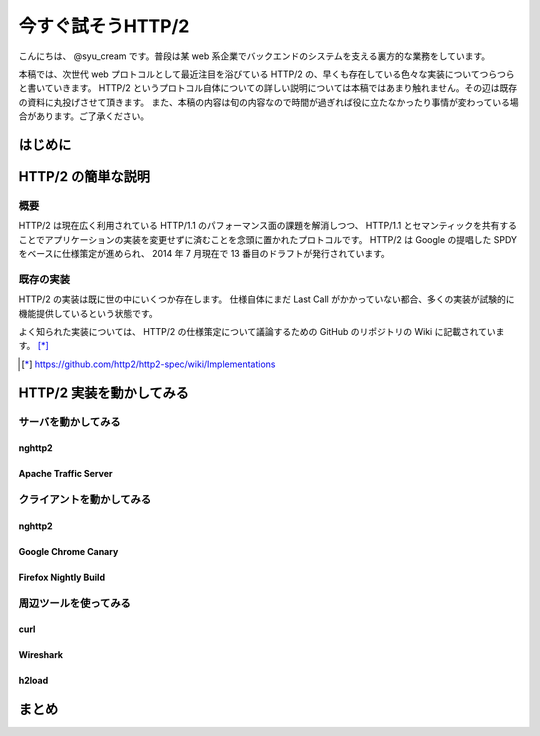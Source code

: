 今すぐ試そうHTTP/2
==================

こんにちは、 @syu_cream です。普段は某 web 系企業でバックエンドのシステムを支える裏方的な業務をしています。

本稿では、次世代 web プロトコルとして最近注目を浴びている HTTP/2 の、早くも存在している色々な実装についてつらつらと書いていきます。
HTTP/2 というプロトコル自体についての詳しい説明については本稿ではあまり触れません。その辺は既存の資料に丸投げさせて頂きます。
また、本稿の内容は旬の内容なので時間が過ぎれば役に立たなかったり事情が変わっている場合があります。ご了承ください。

はじめに
---------

HTTP/2 の簡単な説明
--------------------

概要
^^^^^

HTTP/2 は現在広く利用されている HTTP/1.1 のパフォーマンス面の課題を解消しつつ、 HTTP/1.1 とセマンティックを共有することでアプリケーションの実装を変更せずに済むことを念頭に置かれたプロトコルです。
HTTP/2 は Google の提唱した SPDY をベースに仕様策定が進められ、 2014 年 7 月現在で 13 番目のドラフトが発行されています。

既存の実装
^^^^^^^^^^

HTTP/2 の実装は既に世の中にいくつか存在します。
仕様自体にまだ Last Call がかかっていない都合、多くの実装が試験的に機能提供しているという状態です。

よく知られた実装については、 HTTP/2 の仕様策定について議論するための GitHub のリポジトリの Wiki に記載されています。 [*]_ 

.. [*] https://github.com/http2/http2-spec/wiki/Implementations

HTTP/2 実装を動かしてみる
--------------------------

サーバを動かしてみる
^^^^^^^^^^^^^^^^^^^^^

nghttp2
""""""""

Apache Traffic Server
""""""""""""""""""""""

クライアントを動かしてみる
^^^^^^^^^^^^^^^^^^^^^^^^^^^

nghttp2
"""""""""

Google Chrome Canary
"""""""""""""""""""""

Firefox Nightly Build
"""""""""""""""""""""""

周辺ツールを使ってみる
^^^^^^^^^^^^^^^^^^^^^^^^

curl
"""""

Wireshark
""""""""""

h2load
"""""""

まとめ
-------

